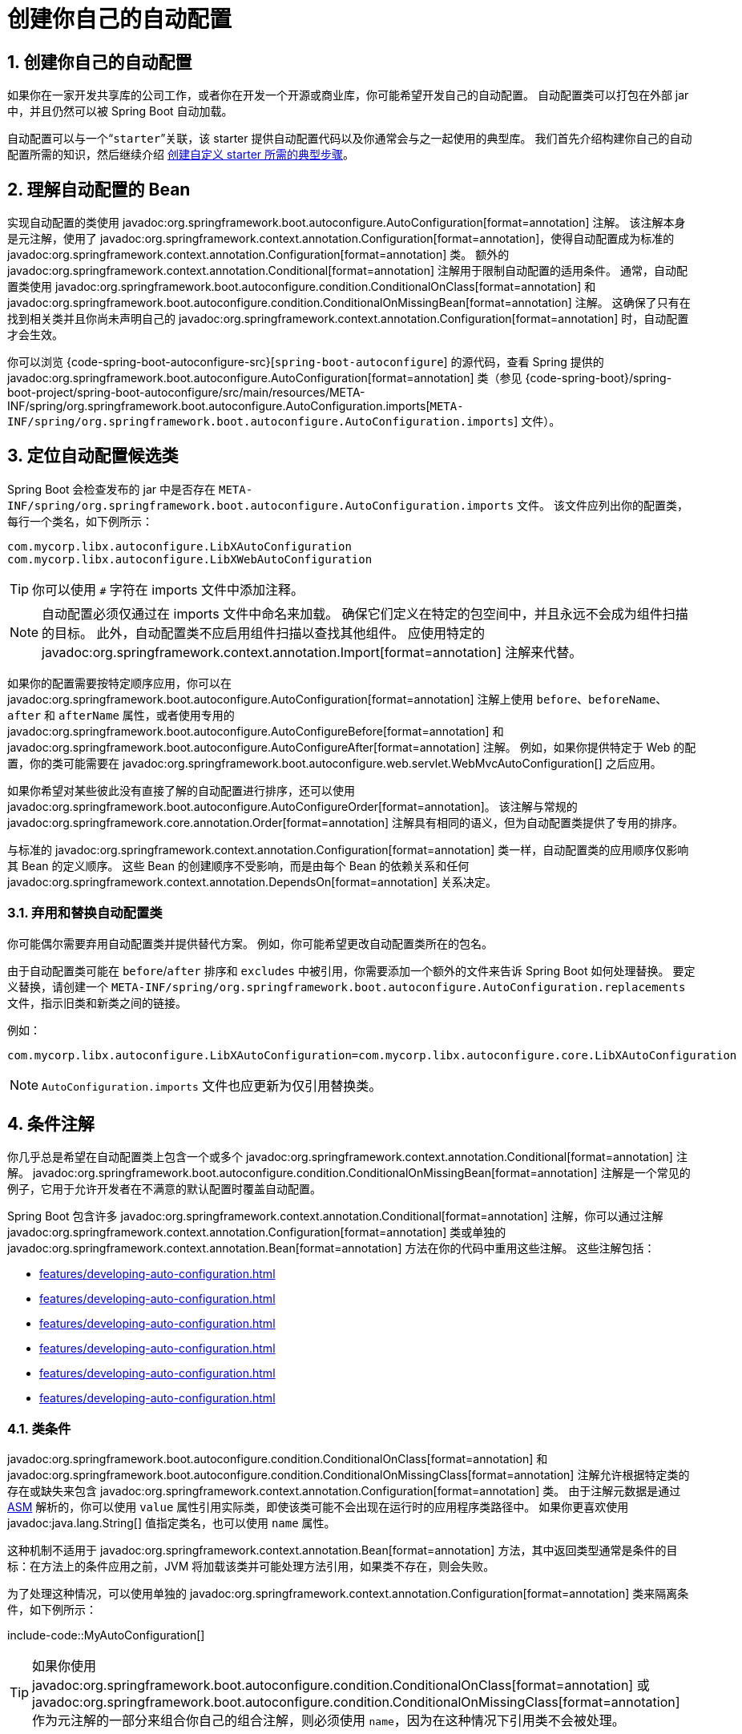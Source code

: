 = 创建你自己的自动配置
:encoding: utf-8
:numbered:

[[features.developing-auto-configuration]]
== 创建你自己的自动配置
如果你在一家开发共享库的公司工作，或者你在开发一个开源或商业库，你可能希望开发自己的自动配置。
自动配置类可以打包在外部 jar 中，并且仍然可以被 Spring Boot 自动加载。

自动配置可以与一个“`starter`”关联，该 starter 提供自动配置代码以及你通常会与之一起使用的典型库。
我们首先介绍构建你自己的自动配置所需的知识，然后继续介绍 xref:features/developing-auto-configuration.adoc#features.developing-auto-configuration.custom-starter[创建自定义 starter 所需的典型步骤]。

[[features.developing-auto-configuration.understanding-auto-configured-beans]]
== 理解自动配置的 Bean
实现自动配置的类使用 javadoc:org.springframework.boot.autoconfigure.AutoConfiguration[format=annotation] 注解。
该注解本身是元注解，使用了 javadoc:org.springframework.context.annotation.Configuration[format=annotation]，使得自动配置成为标准的 javadoc:org.springframework.context.annotation.Configuration[format=annotation] 类。
额外的 javadoc:org.springframework.context.annotation.Conditional[format=annotation] 注解用于限制自动配置的适用条件。
通常，自动配置类使用 javadoc:org.springframework.boot.autoconfigure.condition.ConditionalOnClass[format=annotation] 和 javadoc:org.springframework.boot.autoconfigure.condition.ConditionalOnMissingBean[format=annotation] 注解。
这确保了只有在找到相关类并且你尚未声明自己的 javadoc:org.springframework.context.annotation.Configuration[format=annotation] 时，自动配置才会生效。

你可以浏览 {code-spring-boot-autoconfigure-src}[`spring-boot-autoconfigure`] 的源代码，查看 Spring 提供的 javadoc:org.springframework.boot.autoconfigure.AutoConfiguration[format=annotation] 类（参见 {code-spring-boot}/spring-boot-project/spring-boot-autoconfigure/src/main/resources/META-INF/spring/org.springframework.boot.autoconfigure.AutoConfiguration.imports[`META-INF/spring/org.springframework.boot.autoconfigure.AutoConfiguration.imports`] 文件）。

[[features.developing-auto-configuration.locating-auto-configuration-candidates]]
== 定位自动配置候选类
Spring Boot 会检查发布的 jar 中是否存在 `META-INF/spring/org.springframework.boot.autoconfigure.AutoConfiguration.imports` 文件。
该文件应列出你的配置类，每行一个类名，如下例所示：

[source]
----
com.mycorp.libx.autoconfigure.LibXAutoConfiguration
com.mycorp.libx.autoconfigure.LibXWebAutoConfiguration
----

TIP: 你可以使用 `#` 字符在 imports 文件中添加注释。

NOTE: 自动配置必须仅通过在 imports 文件中命名来加载。
确保它们定义在特定的包空间中，并且永远不会成为组件扫描的目标。
此外，自动配置类不应启用组件扫描以查找其他组件。
应使用特定的 javadoc:org.springframework.context.annotation.Import[format=annotation] 注解来代替。

如果你的配置需要按特定顺序应用，你可以在 javadoc:org.springframework.boot.autoconfigure.AutoConfiguration[format=annotation] 注解上使用 `before`、`beforeName`、`after` 和 `afterName` 属性，或者使用专用的 javadoc:org.springframework.boot.autoconfigure.AutoConfigureBefore[format=annotation] 和 javadoc:org.springframework.boot.autoconfigure.AutoConfigureAfter[format=annotation] 注解。
例如，如果你提供特定于 Web 的配置，你的类可能需要在 javadoc:org.springframework.boot.autoconfigure.web.servlet.WebMvcAutoConfiguration[] 之后应用。

如果你希望对某些彼此没有直接了解的自动配置进行排序，还可以使用 javadoc:org.springframework.boot.autoconfigure.AutoConfigureOrder[format=annotation]。
该注解与常规的 javadoc:org.springframework.core.annotation.Order[format=annotation] 注解具有相同的语义，但为自动配置类提供了专用的排序。

与标准的 javadoc:org.springframework.context.annotation.Configuration[format=annotation] 类一样，自动配置类的应用顺序仅影响其 Bean 的定义顺序。
这些 Bean 的创建顺序不受影响，而是由每个 Bean 的依赖关系和任何 javadoc:org.springframework.context.annotation.DependsOn[format=annotation] 关系决定。

[[features.developing-auto-configuration.locating-auto-configuration-candidates.deprecating]]
=== 弃用和替换自动配置类
你可能偶尔需要弃用自动配置类并提供替代方案。
例如，你可能希望更改自动配置类所在的包名。

由于自动配置类可能在 `before`/`after` 排序和 `excludes` 中被引用，你需要添加一个额外的文件来告诉 Spring Boot 如何处理替换。
要定义替换，请创建一个 `META-INF/spring/org.springframework.boot.autoconfigure.AutoConfiguration.replacements` 文件，指示旧类和新类之间的链接。

例如：

[source]
----
com.mycorp.libx.autoconfigure.LibXAutoConfiguration=com.mycorp.libx.autoconfigure.core.LibXAutoConfiguration
----

NOTE: `AutoConfiguration.imports` 文件也应更新为仅引用替换类。

[[features.developing-auto-configuration.condition-annotations]]
== 条件注解
你几乎总是希望在自动配置类上包含一个或多个 javadoc:org.springframework.context.annotation.Conditional[format=annotation] 注解。
javadoc:org.springframework.boot.autoconfigure.condition.ConditionalOnMissingBean[format=annotation] 注解是一个常见的例子，它用于允许开发者在不满意的默认配置时覆盖自动配置。

Spring Boot 包含许多 javadoc:org.springframework.context.annotation.Conditional[format=annotation] 注解，你可以通过注解 javadoc:org.springframework.context.annotation.Configuration[format=annotation] 类或单独的 javadoc:org.springframework.context.annotation.Bean[format=annotation] 方法在你的代码中重用这些注解。
这些注解包括：

* xref:features/developing-auto-configuration.adoc#features.developing-auto-configuration.condition-annotations.class-conditions[]
* xref:features/developing-auto-configuration.adoc#features.developing-auto-configuration.condition-annotations.bean-conditions[]
* xref:features/developing-auto-configuration.adoc#features.developing-auto-configuration.condition-annotations.property-conditions[]
* xref:features/developing-auto-configuration.adoc#features.developing-auto-configuration.condition-annotations.resource-conditions[]
* xref:features/developing-auto-configuration.adoc#features.developing-auto-configuration.condition-annotations.web-application-conditions[]
* xref:features/developing-auto-configuration.adoc#features.developing-auto-configuration.condition-annotations.spel-conditions[]

[[features.developing-auto-configuration.condition-annotations.class-conditions]]
=== 类条件
javadoc:org.springframework.boot.autoconfigure.condition.ConditionalOnClass[format=annotation] 和 javadoc:org.springframework.boot.autoconfigure.condition.ConditionalOnMissingClass[format=annotation] 注解允许根据特定类的存在或缺失来包含 javadoc:org.springframework.context.annotation.Configuration[format=annotation] 类。
由于注解元数据是通过 https://asm.ow2.io/[ASM] 解析的，你可以使用 `value` 属性引用实际类，即使该类可能不会出现在运行时的应用程序类路径中。
如果你更喜欢使用 javadoc:java.lang.String[] 值指定类名，也可以使用 `name` 属性。

这种机制不适用于 javadoc:org.springframework.context.annotation.Bean[format=annotation] 方法，其中返回类型通常是条件的目标：在方法上的条件应用之前，JVM 将加载该类并可能处理方法引用，如果类不存在，则会失败。

为了处理这种情况，可以使用单独的 javadoc:org.springframework.context.annotation.Configuration[format=annotation] 类来隔离条件，如下例所示：

include-code::MyAutoConfiguration[]

TIP: 如果你使用 javadoc:org.springframework.boot.autoconfigure.condition.ConditionalOnClass[format=annotation] 或 javadoc:org.springframework.boot.autoconfigure.condition.ConditionalOnMissingClass[format=annotation] 作为元注解的一部分来组合你自己的组合注解，则必须使用 `name`，因为在这种情况下引用类不会被处理。

[[features.developing-auto-configuration.condition-annotations.bean-conditions]]
=== Bean 条件
javadoc:org.springframework.boot.autoconfigure.condition.ConditionalOnBean[format=annotation] 和 javadoc:org.springframework.boot.autoconfigure.condition.ConditionalOnMissingBean[format=annotation] 注解允许根据特定 Bean 的存在或缺失来包含 Bean。
你可以使用 `value` 属性按类型指定 Bean，或使用 `name` 属性按名称指定 Bean。
`search` 属性允许你限制在搜索 Bean 时应考虑的 javadoc:org.springframework.context.ApplicationContext[] 层次结构。

当放置在 javadoc:org.springframework.context.annotation.Bean[format=annotation] 方法上时，目标类型默认为方法的返回类型，如下例所示：

include-code::MyAutoConfiguration[]

在前面的示例中，如果 javadoc:org.springframework.context.ApplicationContext[] 中尚未包含类型为 `SomeService` 的 Bean，则将创建 `someService` Bean。

TIP: 你需要非常小心 Bean 定义的添加顺序，因为这些条件是基于迄今为止已处理的内容进行评估的。
因此，我们建议仅在自动配置类上使用 javadoc:org.springframework.boot.autoconfigure.condition.ConditionalOnBean[format=annotation] 和 javadoc:org.springframework.boot.autoconfigure.condition.ConditionalOnMissingBean[format=annotation] 注解（因为这些类保证在添加任何用户定义的 Bean 定义之后加载）。

NOTE: javadoc:org.springframework.boot.autoconfigure.condition.ConditionalOnBean[format=annotation] 和 javadoc:org.springframework.boot.autoconfigure.condition.ConditionalOnMissingBean[format=annotation] 不会阻止 javadoc:org.springframework.context.annotation.Configuration[format=annotation] 类的创建。
在类级别使用这些条件与在每个包含的 javadoc:org.springframework.context.annotation.Bean[format=annotation] 方法上标记注解的唯一区别是，如果条件不匹配，前者会阻止将 javadoc:org.springframework.context.annotation.Configuration[format=annotation] 类注册为 Bean。

TIP: 在声明 javadoc:org.springframework.context.annotation.Bean[format=annotation] 方法时，请在方法的返回类型中提供尽可能多的类型信息。
例如，如果你的 Bean 的具体类实现了接口，则 Bean 方法的返回类型应为具体类而不是接口。
在使用 Bean 条件时，尽可能在 javadoc:org.springframework.context.annotation.Bean[format=annotation] 方法中提供类型信息尤为重要，因为它们的评估只能依赖于方法签名中可用的类型信息。

[[features.developing-auto-configuration.condition-annotations.property-conditions]]
=== 属性条件
javadoc:org.springframework.boot.autoconfigure.condition.ConditionalOnProperty[format=annotation] 注解允许根据 Spring Environment 属性包含配置。
使用 `prefix` 和 `name` 属性指定应检查的属性。
默认情况下，任何存在且不等于 `false` 的属性都会匹配。
你还可以使用 `havingValue` 和 `matchIfMissing` 属性创建更高级的检查。

如果在 `name` 属性中给出了多个名称，则所有属性都必须通过测试才能使条件匹配。

[[features.developing-auto-configuration.condition-annotations.resource-conditions]]
=== 资源条件
javadoc:org.springframework.boot.autoconfigure.condition.ConditionalOnResource[format=annotation] 注解允许仅在特定资源存在时包含配置。
可以使用通常的 Spring 约定指定资源，如下例所示：`file:/home/user/test.dat`。

[[features.developing-auto-configuration.condition-annotations.web-application-conditions]]
=== Web 应用程序条件
javadoc:org.springframework.boot.autoconfigure.condition.ConditionalOnWebApplication[format=annotation] 和 javadoc:org.springframework.boot.autoconfigure.condition.ConditionalOnNotWebApplication[format=annotation] 注解允许根据应用程序是否为 Web 应用程序来包含配置。
基于 Servlet 的 Web 应用程序是任何使用 Spring javadoc:org.springframework.web.context.WebApplicationContext[]、定义 `session` 作用域或具有 javadoc:org.springframework.web.context.ConfigurableWebEnvironment[] 的应用程序。
反应式 Web 应用程序是任何使用 javadoc:org.springframework.boot.web.reactive.context.ReactiveWebApplicationContext[] 或具有 javadoc:org.springframework.boot.web.reactive.context.ConfigurableReactiveWebEnvironment[] 的应用程序。

javadoc:org.springframework.boot.autoconfigure.condition.ConditionalOnWarDeployment[format=annotation] 和 javadoc:org.springframework.boot.autoconfigure.condition.ConditionalOnNotWarDeployment[format=annotation] 注解允许根据应用程序是否是部署到 Servlet 容器的传统 WAR 应用程序来包含配置。
此条件不适用于使用嵌入式 Web 服务器运行的应用程序。

[[features.developing-auto-configuration.condition-annotations.spel-conditions]]
=== SpEL 表达式条件
javadoc:org.springframework.boot.autoconfigure.condition.ConditionalOnExpression[format=annotation] 注解允许根据 {url-spring-framework-docs}/core/expressions.html[SpEL 表达式] 的结果包含配置。

NOTE: 在表达式中引用 Bean 将导致该 Bean 在上下文刷新处理的早期初始化。
因此，该 Bean 将不符合后处理（例如配置属性绑定）的条件，并且其状态可能不完整。

[[features.developing-auto-configuration.testing]]
== 测试你的自动配置
自动配置可能受到许多因素的影响：用户配置（`@Bean` 定义和 javadoc:org.springframework.core.env.Environment[] 自定义）、条件评估（特定库的存在）等。
具体来说，每个测试都应创建一个明确定义的 javadoc:org.springframework.context.ApplicationContext[]，表示这些自定义的组合。
javadoc:org.springframework.boot.test.context.runner.ApplicationContextRunner[] 提供了一种很好的方式来实现这一点。

WARNING: javadoc:org.springframework.boot.test.context.runner.ApplicationContextRunner[] 在原生镜像中运行测试时不起作用。

javadoc:org.springframework.boot.test.context.runner.ApplicationContextRunner[] 通常定义为测试类的字段，以收集基础、通用配置。
以下示例确保始终调用 `MyServiceAutoConfiguration`：

include-code::MyServiceAutoConfigurationTests[tag=runner]

TIP: 如果必须定义多个自动配置，则无需对它们的声明进行排序，因为它们以与运行应用程序时完全相同的顺序调用。

每个测试都可以使用 runner 来表示特定的用例。
例如，下面的示例调用用户配置（`UserConfiguration`）并检查自动配置是否正确回退。
调用 `run` 提供了一个回调上下文，可以与 AssertJ 一起使用。

include-code::MyServiceAutoConfigurationTests[tag=test-user-config]

还可以轻松自定义 javadoc:org.springframework.core.env.Environment[]，如下例所示：

include-code::MyServiceAutoConfigurationTests[tag=test-env]

runner 还可以用于显示 javadoc:org.springframework.boot.autoconfigure.condition.ConditionEvaluationReport[]。
报告可以在 `INFO` 或 `DEBUG` 级别打印。
以下示例展示了如何在自动配置测试中使用 javadoc:org.springframework.boot.autoconfigure.logging.ConditionEvaluationReportLoggingListener[] 打印报告。

include-code::MyConditionEvaluationReportingTests[]

[[features.developing-auto-configuration.testing.simulating-a-web-context]]
=== 模拟 Web 上下文
如果你需要测试仅在 Servlet 或反应式 Web 应用程序上下文中运行的自动配置，请分别使用 javadoc:org.springframework.boot.test.context.runner.WebApplicationContextRunner[] 或 javadoc:org.springframework.boot.test.context.runner.ReactiveWebApplicationContextRunner[]。

[[features.developing-auto-configuration.testing.overriding-classpath]]
=== 覆盖类路径
还可以测试在运行时不存在特定类和/或包时会发生什么。
Spring Boot 附带了一个 javadoc:org.springframework.boot.test.context.FilteredClassLoader[]，runner 可以轻松使用它。
在以下示例中，我们断言如果 `MyService` 不存在，则自动配置将正确禁用：

include-code::../MyServiceAutoConfigurationTests[tag=test-classloader]

[[features.developing-auto-configuration.custom-starter]]
== 创建你自己的 Starter
典型的 Spring Boot starter 包含用于自动配置和自定义给定技术基础设施的代码，我们称之为“acme”。
为了使其易于扩展，可以在专用命名空间中向环境公开许多配置键。
最后，提供了一个单独的“starter”依赖项，以帮助用户尽可能轻松地开始使用。

具体来说，自定义 starter 可以包含以下内容：

* `autoconfigure` 模块，其中包含“acme”的自动配置代码。
* `starter` 模块，它提供对 `autoconfigure` 模块的依赖项以及“acme”和通常有用的任何其他依赖项。
简而言之，添加 starter 应提供开始使用该库所需的一切。

这两个模块的分离并不是必需的。
如果“acme”有多个变体、选项或可选功能，则最好将自动配置分开，因为你可以清楚地表达某些功能是可选的。
此外，你可以制作一个 starter，提供对这些可选依赖项的意见。
同时，其他人可以仅依赖 `autoconfigure` 模块，并使用不同的意见制作自己的 starter。

如果自动配置相对简单且没有可选功能，将两个模块合并到 starter 中绝对是一个选项。

[[features.developing-auto-configuration.custom-starter.naming]]
=== 命名
你应该确保为你的 starter 提供适当的命名空间。
不要以 `spring-boot` 开头命名你的模块，即使你使用不同的 Maven `groupId`。
我们将来可能会为你自动配置的内容提供官方支持。

作为经验法则，你应该根据 starter 命名组合模块。
例如，假设你正在为“acme”创建一个 starter，并且你将自动配置模块命名为 `acme-spring-boot`，将 starter 命名为 `acme-spring-boot-starter`。
如果你只有一个组合两个模块的模块，请将其命名为 `acme-spring-boot-starter`。

[[features.developing-auto-configuration.custom-starter.configuration-keys]]
=== 配置键
如果你的 starter 提供配置键，请为它们使用唯一的命名空间。
特别是，不要将你的键包含在 Spring Boot 使用的命名空间中（例如 `server`、`management`、`spring` 等）。
如果你使用相同的命名空间，我们将来可能会以破坏你的模块的方式修改这些命名空间。
作为经验法则，请为你拥有的所有键添加命名空间前缀（例如 `acme`）。

确保通过为每个属性添加字段 Javadoc 来记录配置键，如下例所示：

include-code::AcmeProperties[]

NOTE: 你应该仅使用纯文本与 javadoc:org.springframework.boot.context.properties.ConfigurationProperties[format=annotation] 字段 Javadoc，因为它们在添加到 JSON 之前不会被处理。

如果你使用 javadoc:org.springframework.boot.context.properties.ConfigurationProperties[format=annotation] 与记录类，则应通过类级 Javadoc 标签 `@param` 提供记录组件的描述（记录类中没有显式的实例字段来放置常规字段级 Javadoc）。

以下是我们内部遵循的一些规则，以确保描述一致：

* 不要以“The”或“A”开头描述。
* 对于 `boolean` 类型，以“Whether”或“Enable”开头描述。
* 对于基于集合的类型，以“Comma-separated list”开头描述。
* 使用 javadoc:java.time.Duration[] 而不是 `long`，并描述默认单位（如果它与毫秒不同），例如“如果未指定持续时间后缀，则将使用秒”。
* 除非必须在运行时确定，否则不要在描述中提供默认值。

确保 xref:specification:configuration-metadata/annotation-processor.adoc[触发元数据生成]，以便为你的键提供 IDE 辅助。
你可能希望查看生成的元数据（`META-INF/spring-configuration-metadata.json`）以确保你的键已正确记录。
在兼容的 IDE 中使用你自己的 starter 也是一个好主意，以验证元数据的质量。

[[features.developing-auto-configuration.custom-starter.autoconfigure-module]]
=== “`autoconfigure`”模块
`autoconfigure` 模块包含开始使用该库所需的一切。
它还可能包含配置键定义（例如 javadoc:org.springframework.boot.context.properties.ConfigurationProperties[format=annotation]）和任何可用于进一步自定义组件初始化方式的回调接口。

TIP: 你应该将库的依赖项标记为可选，以便更轻松地在项目中包含 `autoconfigure` 模块。
如果你这样做，则不会提供库，并且默认情况下，Spring Boot 会回退。

Spring Boot 使用注解处理器在元数据文件（`META-INF/spring-autoconfigure-metadata.properties`）中收集自动配置的条件。
如果该文件存在，则用于急切地过滤不匹配的自动配置，这将提高启动时间。

使用 Maven 构建时，配置编译器插件（3.12.0 或更高版本）以将 `spring-boot-autoconfigure-processor` 添加到注解处理器路径：

[source,xml]
----
<project>
	<build>
		<plugins>
			<plugin>
				<groupId>org.apache.maven.plugins</groupId>
				<artifactId>maven-compiler-plugin</artifactId>
				<configuration>
					<annotationProcessorPaths>
						<path>
							<groupId>org.springframework.boot</groupId>
							<artifactId>spring-boot-autoconfigure-processor</artifactId>
						</path>
					</annotationProcessorPaths>
				</configuration>
			</plugin>
		</plugins>
	</build>
</project>
----

使用 Gradle 时，应在 `annotationProcessor` 配置中声明依赖项，如下例所示：

[source,gradle]
----
dependencies {
	annotationProcessor "org.springframework.boot:spring-boot-autoconfigure-processor"
}
----

[[features.developing-auto-configuration.custom-starter.starter-module]]
=== Starter 模块
starter 实际上是一个空的 jar。
它的唯一目的是提供使用该库所需的依赖项。
你可以将其视为开始使用所需内容的意见视图。

不要对添加你的 starter 的项目做出假设。
如果你自动配置的库通常需要其他 starter，请也提及它们。
如果可选依赖项的数量很高，则提供一组适当的 _默认_ 依赖项可能很困难，因为你应避免包含对库的典型使用不必要的依赖项。
换句话说，你不应包含可选依赖项。

NOTE: 无论哪种方式，你的 starter 必须直接或间接引用核心 Spring Boot starter（`spring-boot-starter`）（如果你的 starter 依赖于另一个 starter，则无需添加它）。
如果仅使用你的自定义 starter 创建项目，则核心 starter 的存在将确保 Spring Boot 的核心功能得到支持。

'''
[[features.developing-auto-configuration]]
== Creating Your Own Auto-configuration
If you work in a company that develops shared libraries, or if you work on an open-source or commercial library, you might want to develop your own auto-configuration.
Auto-configuration classes can be bundled in external jars and still be picked up by Spring Boot.

Auto-configuration can be associated to a "`starter`" that provides the auto-configuration code as well as the typical libraries that you would use with it.
We first cover what you need to know to build your own auto-configuration and then we move on to the xref:features/developing-auto-configuration.adoc#features.developing-auto-configuration.custom-starter[typical steps required to create a custom starter].

[[features.developing-auto-configuration.understanding-auto-configured-beans]]
== Understanding Auto-configured Beans
Classes that implement auto-configuration are annotated with javadoc:org.springframework.boot.autoconfigure.AutoConfiguration[format=annotation].
This annotation itself is meta-annotated with javadoc:org.springframework.context.annotation.Configuration[format=annotation], making auto-configurations standard javadoc:org.springframework.context.annotation.Configuration[format=annotation] classes.
Additional javadoc:org.springframework.context.annotation.Conditional[format=annotation] annotations are used to constrain when the auto-configuration should apply.
Usually, auto-configuration classes use javadoc:org.springframework.boot.autoconfigure.condition.ConditionalOnClass[format=annotation] and javadoc:org.springframework.boot.autoconfigure.condition.ConditionalOnMissingBean[format=annotation] annotations.
This ensures that auto-configuration applies only when relevant classes are found and when you have not declared your own javadoc:org.springframework.context.annotation.Configuration[format=annotation].

You can browse the source code of {code-spring-boot-autoconfigure-src}[`spring-boot-autoconfigure`] to see the javadoc:org.springframework.boot.autoconfigure.AutoConfiguration[format=annotation] classes that Spring provides (see the {code-spring-boot}/spring-boot-project/spring-boot-autoconfigure/src/main/resources/META-INF/spring/org.springframework.boot.autoconfigure.AutoConfiguration.imports[`META-INF/spring/org.springframework.boot.autoconfigure.AutoConfiguration.imports`] file).

[[features.developing-auto-configuration.locating-auto-configuration-candidates]]
== Locating Auto-configuration Candidates
Spring Boot checks for the presence of a `META-INF/spring/org.springframework.boot.autoconfigure.AutoConfiguration.imports` file within your published jar.
The file should list your configuration classes, with one class name per line, as shown in the following example:

[source]
----
com.mycorp.libx.autoconfigure.LibXAutoConfiguration
com.mycorp.libx.autoconfigure.LibXWebAutoConfiguration
----

TIP: You can add comments to the imports file using the `#` character.

NOTE: Auto-configurations must be loaded _only_ by being named in the imports file.
Make sure that they are defined in a specific package space and that they are never the target of component scanning.
Furthermore, auto-configuration classes should not enable component scanning to find additional components.
Specific javadoc:org.springframework.context.annotation.Import[format=annotation] annotations should be used instead.

If your configuration needs to be applied in a specific order, you can use the `before`, `beforeName`, `after` and `afterName` attributes on the javadoc:org.springframework.boot.autoconfigure.AutoConfiguration[format=annotation] annotation or the dedicated javadoc:org.springframework.boot.autoconfigure.AutoConfigureBefore[format=annotation] and javadoc:org.springframework.boot.autoconfigure.AutoConfigureAfter[format=annotation] annotations.
For example, if you provide web-specific configuration, your class may need to be applied after javadoc:org.springframework.boot.autoconfigure.web.servlet.WebMvcAutoConfiguration[].

If you want to order certain auto-configurations that should not have any direct knowledge of each other, you can also use javadoc:org.springframework.boot.autoconfigure.AutoConfigureOrder[format=annotation].
That annotation has the same semantic as the regular javadoc:org.springframework.core.annotation.Order[format=annotation] annotation but provides a dedicated order for auto-configuration classes.

As with standard javadoc:org.springframework.context.annotation.Configuration[format=annotation] classes, the order in which auto-configuration classes are applied only affects the order in which their beans are defined.
The order in which those beans are subsequently created is unaffected and is determined by each bean's dependencies and any javadoc:org.springframework.context.annotation.DependsOn[format=annotation] relationships.

[[features.developing-auto-configuration.locating-auto-configuration-candidates.deprecating]]
=== Deprecating and Replacing Auto-configuration Classes
You may need to occasionally deprecate auto-configuration classes and offer an alternative.
For example, you may want to change the package name where your auto-configuration class resides.

Since auto-configuration classes may be referenced in `before`/`after` ordering and `excludes`, you'll need to add an additional file that tells Spring Boot how to deal with replacements.
To define replacements, create a `META-INF/spring/org.springframework.boot.autoconfigure.AutoConfiguration.replacements` file indicating the link between the old class and the new one.

For example:

[source]
----
com.mycorp.libx.autoconfigure.LibXAutoConfiguration=com.mycorp.libx.autoconfigure.core.LibXAutoConfiguration
----

NOTE: The `AutoConfiguration.imports` file should also be updated to _only_ reference the replacement class.

[[features.developing-auto-configuration.condition-annotations]]
== Condition Annotations
You almost always want to include one or more javadoc:org.springframework.context.annotation.Conditional[format=annotation] annotations on your auto-configuration class.
The javadoc:org.springframework.boot.autoconfigure.condition.ConditionalOnMissingBean[format=annotation] annotation is one common example that is used to allow developers to override auto-configuration if they are not happy with your defaults.

Spring Boot includes a number of javadoc:org.springframework.context.annotation.Conditional[format=annotation] annotations that you can reuse in your own code by annotating javadoc:org.springframework.context.annotation.Configuration[format=annotation] classes or individual javadoc:org.springframework.context.annotation.Bean[format=annotation] methods.
These annotations include:

* xref:features/developing-auto-configuration.adoc#features.developing-auto-configuration.condition-annotations.class-conditions[]
* xref:features/developing-auto-configuration.adoc#features.developing-auto-configuration.condition-annotations.bean-conditions[]
* xref:features/developing-auto-configuration.adoc#features.developing-auto-configuration.condition-annotations.property-conditions[]
* xref:features/developing-auto-configuration.adoc#features.developing-auto-configuration.condition-annotations.resource-conditions[]
* xref:features/developing-auto-configuration.adoc#features.developing-auto-configuration.condition-annotations.web-application-conditions[]
* xref:features/developing-auto-configuration.adoc#features.developing-auto-configuration.condition-annotations.spel-conditions[]

[[features.developing-auto-configuration.condition-annotations.class-conditions]]
=== Class Conditions
The javadoc:org.springframework.boot.autoconfigure.condition.ConditionalOnClass[format=annotation] and javadoc:org.springframework.boot.autoconfigure.condition.ConditionalOnMissingClass[format=annotation] annotations let javadoc:org.springframework.context.annotation.Configuration[format=annotation] classes be included based on the presence or absence of specific classes.
Due to the fact that annotation metadata is parsed by using https://asm.ow2.io/[ASM], you can use the `value` attribute to refer to the real class, even though that class might not actually appear on the running application classpath.
You can also use the `name` attribute if you prefer to specify the class name by using a javadoc:java.lang.String[] value.

This mechanism does not apply the same way to javadoc:org.springframework.context.annotation.Bean[format=annotation] methods where typically the return type is the target of the condition: before the condition on the method applies, the JVM will have loaded the class and potentially processed method references which will fail if the class is not present.

To handle this scenario, a separate javadoc:org.springframework.context.annotation.Configuration[format=annotation] class can be used to isolate the condition, as shown in the following example:

include-code::MyAutoConfiguration[]

TIP: If you use javadoc:org.springframework.boot.autoconfigure.condition.ConditionalOnClass[format=annotation] or javadoc:org.springframework.boot.autoconfigure.condition.ConditionalOnMissingClass[format=annotation] as a part of a meta-annotation to compose your own composed annotations, you must use `name` as referring to the class in such a case is not handled.

[[features.developing-auto-configuration.condition-annotations.bean-conditions]]
=== Bean Conditions
The javadoc:org.springframework.boot.autoconfigure.condition.ConditionalOnBean[format=annotation] and javadoc:org.springframework.boot.autoconfigure.condition.ConditionalOnMissingBean[format=annotation] annotations let a bean be included based on the presence or absence of specific beans.
You can use the `value` attribute to specify beans by type or `name` to specify beans by name.
The `search` attribute lets you limit the javadoc:org.springframework.context.ApplicationContext[] hierarchy that should be considered when searching for beans.

When placed on a javadoc:org.springframework.context.annotation.Bean[format=annotation] method, the target type defaults to the return type of the method, as shown in the following example:

include-code::MyAutoConfiguration[]

In the preceding example, the `someService` bean is going to be created if no bean of type `SomeService` is already contained in the javadoc:org.springframework.context.ApplicationContext[].

TIP: You need to be very careful about the order in which bean definitions are added, as these conditions are evaluated based on what has been processed so far.
For this reason, we recommend using only javadoc:org.springframework.boot.autoconfigure.condition.ConditionalOnBean[format=annotation] and javadoc:org.springframework.boot.autoconfigure.condition.ConditionalOnMissingBean[format=annotation] annotations on auto-configuration classes (since these are guaranteed to load after any user-defined bean definitions have been added).

NOTE: javadoc:org.springframework.boot.autoconfigure.condition.ConditionalOnBean[format=annotation] and javadoc:org.springframework.boot.autoconfigure.condition.ConditionalOnMissingBean[format=annotation] do not prevent javadoc:org.springframework.context.annotation.Configuration[format=annotation] classes from being created.
The only difference between using these conditions at the class level and marking each contained javadoc:org.springframework.context.annotation.Bean[format=annotation] method with the annotation is that the former prevents registration of the javadoc:org.springframework.context.annotation.Configuration[format=annotation] class as a bean if the condition does not match.

TIP: When declaring a javadoc:org.springframework.context.annotation.Bean[format=annotation] method, provide as much type information as possible in the method's return type.
For example, if your bean's concrete class implements an interface the bean method's return type should be the concrete class and not the interface.
Providing as much type information as possible in javadoc:org.springframework.context.annotation.Bean[format=annotation] methods is particularly important when using bean conditions as their evaluation can only rely upon to type information that is available in the method signature.

[[features.developing-auto-configuration.condition-annotations.property-conditions]]
=== Property Conditions
The javadoc:org.springframework.boot.autoconfigure.condition.ConditionalOnProperty[format=annotation] annotation lets configuration be included based on a Spring Environment property.
Use the `prefix` and `name` attributes to specify the property that should be checked.
By default, any property that exists and is not equal to `false` is matched.
You can also create more advanced checks by using the `havingValue` and `matchIfMissing` attributes.

If multiple names are given in the `name` attribute, all of the properties have to pass the test for the condition to match.

[[features.developing-auto-configuration.condition-annotations.resource-conditions]]
=== Resource Conditions
The javadoc:org.springframework.boot.autoconfigure.condition.ConditionalOnResource[format=annotation] annotation lets configuration be included only when a specific resource is present.
Resources can be specified by using the usual Spring conventions, as shown in the following example: `file:/home/user/test.dat`.

[[features.developing-auto-configuration.condition-annotations.web-application-conditions]]
=== Web Application Conditions
The javadoc:org.springframework.boot.autoconfigure.condition.ConditionalOnWebApplication[format=annotation] and javadoc:org.springframework.boot.autoconfigure.condition.ConditionalOnNotWebApplication[format=annotation] annotations let configuration be included depending on whether the application is a web application.
A servlet-based web application is any application that uses a Spring javadoc:org.springframework.web.context.WebApplicationContext[], defines a `session` scope, or has a javadoc:org.springframework.web.context.ConfigurableWebEnvironment[].
A reactive web application is any application that uses a javadoc:org.springframework.boot.web.reactive.context.ReactiveWebApplicationContext[], or has a javadoc:org.springframework.boot.web.reactive.context.ConfigurableReactiveWebEnvironment[].

The javadoc:org.springframework.boot.autoconfigure.condition.ConditionalOnWarDeployment[format=annotation] and javadoc:org.springframework.boot.autoconfigure.condition.ConditionalOnNotWarDeployment[format=annotation] annotations let configuration be included depending on whether the application is a traditional WAR application that is deployed to a servlet container.
This condition will not match for applications that are run with an embedded web server.

[[features.developing-auto-configuration.condition-annotations.spel-conditions]]
=== SpEL Expression Conditions
The javadoc:org.springframework.boot.autoconfigure.condition.ConditionalOnExpression[format=annotation] annotation lets configuration be included based on the result of a {url-spring-framework-docs}/core/expressions.html[SpEL expression].

NOTE: Referencing a bean in the expression will cause that bean to be initialized very early in context refresh processing.
As a result, the bean won't be eligible for post-processing (such as configuration properties binding) and its state may be incomplete.

[[features.developing-auto-configuration.testing]]
== Testing your Auto-configuration
An auto-configuration can be affected by many factors: user configuration (`@Bean` definition and javadoc:org.springframework.core.env.Environment[] customization), condition evaluation (presence of a particular library), and others.
Concretely, each test should create a well defined javadoc:org.springframework.context.ApplicationContext[] that represents a combination of those customizations.
javadoc:org.springframework.boot.test.context.runner.ApplicationContextRunner[] provides a great way to achieve that.

WARNING: javadoc:org.springframework.boot.test.context.runner.ApplicationContextRunner[] doesn't work when running the tests in a native image.

javadoc:org.springframework.boot.test.context.runner.ApplicationContextRunner[] is usually defined as a field of the test class to gather the base, common configuration.
The following example makes sure that `MyServiceAutoConfiguration` is always invoked:

include-code::MyServiceAutoConfigurationTests[tag=runner]

TIP: If multiple auto-configurations have to be defined, there is no need to order their declarations as they are invoked in the exact same order as when running the application.

Each test can use the runner to represent a particular use case.
For instance, the sample below invokes a user configuration (`UserConfiguration`) and checks that the auto-configuration backs off properly.
Invoking `run` provides a callback context that can be used with AssertJ.

include-code::MyServiceAutoConfigurationTests[tag=test-user-config]

It is also possible to easily customize the javadoc:org.springframework.core.env.Environment[], as shown in the following example:

include-code::MyServiceAutoConfigurationTests[tag=test-env]

The runner can also be used to display the javadoc:org.springframework.boot.autoconfigure.condition.ConditionEvaluationReport[].
The report can be printed at `INFO` or `DEBUG` level.
The following example shows how to use the javadoc:org.springframework.boot.autoconfigure.logging.ConditionEvaluationReportLoggingListener[] to print the report in auto-configuration tests.

include-code::MyConditionEvaluationReportingTests[]

[[features.developing-auto-configuration.testing.simulating-a-web-context]]
=== Simulating a Web Context
If you need to test an auto-configuration that only operates in a servlet or reactive web application context, use the javadoc:org.springframework.boot.test.context.runner.WebApplicationContextRunner[] or javadoc:org.springframework.boot.test.context.runner.ReactiveWebApplicationContextRunner[] respectively.

[[features.developing-auto-configuration.testing.overriding-classpath]]
=== Overriding the Classpath
It is also possible to test what happens when a particular class and/or package is not present at runtime.
Spring Boot ships with a javadoc:org.springframework.boot.test.context.FilteredClassLoader[] that can easily be used by the runner.
In the following example, we assert that if `MyService` is not present, the auto-configuration is properly disabled:

include-code::../MyServiceAutoConfigurationTests[tag=test-classloader]

[[features.developing-auto-configuration.custom-starter]]
== Creating Your Own Starter
A typical Spring Boot starter contains code to auto-configure and customize the infrastructure of a given technology, let's call that "acme".
To make it easily extensible, a number of configuration keys in a dedicated namespace can be exposed to the environment.
Finally, a single "starter" dependency is provided to help users get started as easily as possible.

Concretely, a custom starter can contain the following:

* The `autoconfigure` module that contains the auto-configuration code for "acme".
* The `starter` module that provides a dependency to the `autoconfigure` module as well as "acme" and any additional dependencies that are typically useful.
In a nutshell, adding the starter should provide everything needed to start using that library.

This separation in two modules is in no way necessary.
If "acme" has several flavors, options or optional features, then it is better to separate the auto-configuration as you can clearly express the fact some features are optional.
Besides, you have the ability to craft a starter that provides an opinion about those optional dependencies.
At the same time, others can rely only on the `autoconfigure` module and craft their own starter with different opinions.

If the auto-configuration is relatively straightforward and does not have optional features, merging the two modules in the starter is definitely an option.

[[features.developing-auto-configuration.custom-starter.naming]]
=== Naming
You should make sure to provide a proper namespace for your starter.
Do not start your module names with `spring-boot`, even if you use a different Maven `groupId`.
We may offer official support for the thing you auto-configure in the future.

As a rule of thumb, you should name a combined module after the starter.
For example, assume that you are creating a starter for "acme" and that you name the auto-configure module `acme-spring-boot` and the starter `acme-spring-boot-starter`.
If you only have one module that combines the two, name it `acme-spring-boot-starter`.

[[features.developing-auto-configuration.custom-starter.configuration-keys]]
=== Configuration keys
If your starter provides configuration keys, use a unique namespace for them.
In particular, do not include your keys in the namespaces that Spring Boot uses (such as `server`, `management`, `spring`, and so on).
If you use the same namespace, we may modify these namespaces in the future in ways that break your modules.
As a rule of thumb, prefix all your keys with a namespace that you own (for example `acme`).

Make sure that configuration keys are documented by adding field Javadoc for each property, as shown in the following example:

include-code::AcmeProperties[]

NOTE: You should only use plain text with javadoc:org.springframework.boot.context.properties.ConfigurationProperties[format=annotation] field Javadoc, since they are not processed before being added to the JSON.

If you use javadoc:org.springframework.boot.context.properties.ConfigurationProperties[format=annotation] with record class then record components' descriptions should be provided via class-level Javadoc tag `@param` (there are no explicit instance fields in record classes to put regular field-level Javadocs on).

Here are some rules we follow internally to make sure descriptions are consistent:

* Do not start the description by "The" or "A".
* For `boolean` types, start the description with "Whether" or "Enable".
* For collection-based types, start the description with "Comma-separated list"
* Use javadoc:java.time.Duration[] rather than `long` and describe the default unit if it differs from milliseconds, such as "If a duration suffix is not specified, seconds will be used".
* Do not provide the default value in the description unless it has to be determined at runtime.

Make sure to xref:specification:configuration-metadata/annotation-processor.adoc[trigger meta-data generation] so that IDE assistance is available for your keys as well.
You may want to review the generated metadata (`META-INF/spring-configuration-metadata.json`) to make sure your keys are properly documented.
Using your own starter in a compatible IDE is also a good idea to validate that quality of the metadata.

[[features.developing-auto-configuration.custom-starter.autoconfigure-module]]
=== The "`autoconfigure`" Module
The `autoconfigure` module contains everything that is necessary to get started with the library.
It may also contain configuration key definitions (such as javadoc:org.springframework.boot.context.properties.ConfigurationProperties[format=annotation]) and any callback interface that can be used to further customize how the components are initialized.

TIP: You should mark the dependencies to the library as optional so that you can include the `autoconfigure` module in your projects more easily.
If you do it that way, the library is not provided and, by default, Spring Boot backs off.

Spring Boot uses an annotation processor to collect the conditions on auto-configurations in a metadata file (`META-INF/spring-autoconfigure-metadata.properties`).
If that file is present, it is used to eagerly filter auto-configurations that do not match, which will improve startup time.

When building with Maven, configure the compiler plugin (3.12.0 or later) to add `spring-boot-autoconfigure-processor` to the annotation processor paths:

[source,xml]
----
<project>
	<build>
		<plugins>
			<plugin>
				<groupId>org.apache.maven.plugins</groupId>
				<artifactId>maven-compiler-plugin</artifactId>
				<configuration>
					<annotationProcessorPaths>
						<path>
							<groupId>org.springframework.boot</groupId>
							<artifactId>spring-boot-autoconfigure-processor</artifactId>
						</path>
					</annotationProcessorPaths>
				</configuration>
			</plugin>
		</plugins>
	</build>
</project>
----

With Gradle, the dependency should be declared in the `annotationProcessor` configuration, as shown in the following example:

[source,gradle]
----
dependencies {
	annotationProcessor "org.springframework.boot:spring-boot-autoconfigure-processor"
}
----

[[features.developing-auto-configuration.custom-starter.starter-module]]
=== Starter Module
The starter is really an empty jar.
Its only purpose is to provide the necessary dependencies to work with the library.
You can think of it as an opinionated view of what is required to get started.

Do not make assumptions about the project in which your starter is added.
If the library you are auto-configuring typically requires other starters, mention them as well.
Providing a proper set of _default_ dependencies may be hard if the number of optional dependencies is high, as you should avoid including dependencies that are unnecessary for a typical usage of the library.
In other words, you should not include optional dependencies.

NOTE: Either way, your starter must reference the core Spring Boot starter (`spring-boot-starter`) directly or indirectly (there is no need to add it if your starter relies on another starter).
If a project is created with only your custom starter, Spring Boot's core features will be honoured by the presence of the core starter.